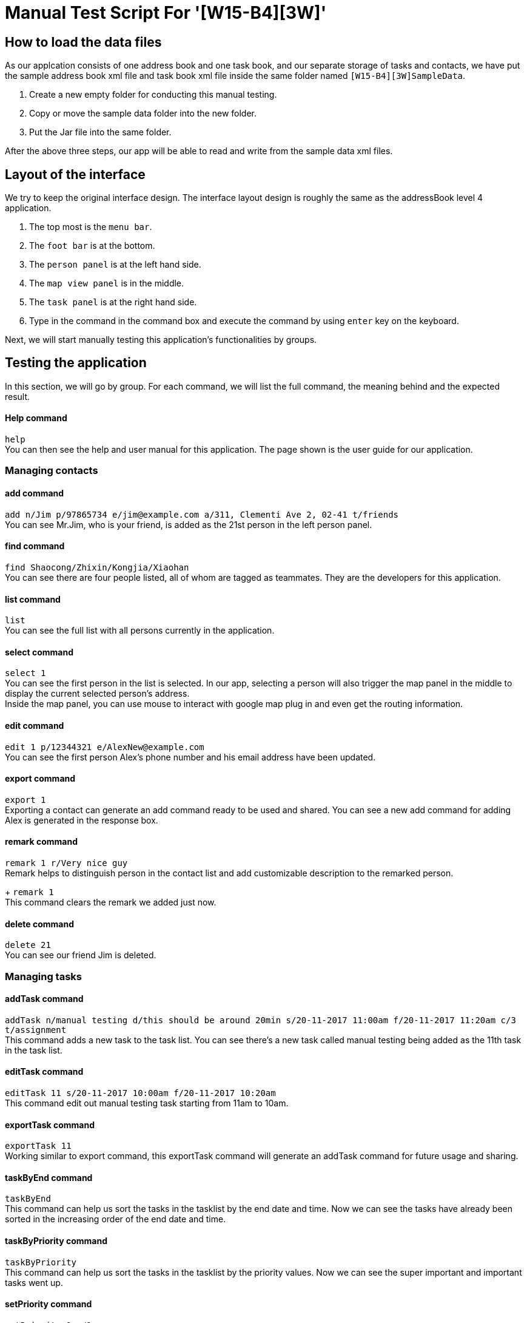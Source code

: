 = Manual Test Script For '[W15-B4][3W]'

== How to load the data files
As our applcation consists of one address book and one task book, and our separate storage of tasks and contacts, we have put the sample address book xml file and task book xml file inside the same folder named `[W15-B4][3W]SampleData`. +

. Create a new empty folder for conducting this manual testing.
. Copy or move the sample data folder into the new folder.
. Put the Jar file into the same folder.

After the above three steps, our app will be able to read and write from the sample data xml files. +

== Layout of the interface
We try to keep the original interface design. The interface layout design is roughly the same as the addressBook level 4 application. +

. The top most is the `menu bar`.
. The `foot bar` is at the bottom.
. The `person panel` is at the left hand side.
. The `map view panel` is in the middle.
. The `task panel` is at the right hand side.
. Type in the command in the command box and execute the command by using `enter` key on the keyboard.

Next, we will start manually testing this application's functionalities by groups.

== Testing the application

In this section, we will go by group. For each command, we will list the full command, the meaning behind and the expected result.

==== Help command
`help` +
You can then see the help and user manual for this application. The page shown is the user guide for our application.

=== Managing contacts

==== add command +
`add n/Jim p/97865734 e/jim@example.com a/311, Clementi Ave 2, 02-41 t/friends` +
You can see Mr.Jim, who is your friend, is added as the 21st person in the left person panel.

==== find command +
`find Shaocong/Zhixin/Kongjia/Xiaohan` +
You can see there are four people listed, all of whom are tagged as teammates. They are the developers for this application.

==== list command +
`list` +
You can see the full list with all persons currently in the application.

==== select command +
`select 1` +
You can see the first person in the list is selected. In our app, selecting a person will also trigger the map panel in the middle to display the current selected person's address. +
Inside the map panel, you can use mouse to interact with google map plug in and even get the routing information.

==== edit command +
`edit 1 p/12344321 e/AlexNew@example.com` +
You can see the first person Alex's phone number and his email address have been updated.

==== export command +
`export 1` +
Exporting a contact can generate an add command ready to be used and shared. You can see a new add command for adding Alex is generated in the response box.

==== remark command +
`remark 1 r/Very nice guy` +
Remark helps to distinguish person in the contact list and add customizable description to the remarked person. +
+
`remark 1` +
This command clears the remark we added just now.

==== delete command +
`delete 21` +
You can see our friend Jim is deleted.

=== Managing tasks

==== addTask command +
`addTask n/manual testing d/this should be around 20min s/20-11-2017 11:00am f/20-11-2017 11:20am c/3 t/assignment` +
This command adds a new task to the task list. You can see there's a new task called manual testing being added as the 11th task in the task list.

==== editTask command +
`editTask 11 s/20-11-2017 10:00am f/20-11-2017 10:20am` +
This command edit out manual testing task starting from 11am to 10am.

==== exportTask command +
`exportTask 11` +
Working similar to export command, this exportTask command will generate an addTask command for future usage and sharing.

==== taskByEnd command +
`taskByEnd` +
This command can help us sort the tasks in the tasklist by the end date and time. Now we can see the tasks have already been sorted in the increasing order of the end date and time.

==== taskByPriority command +
`taskByPriority` +
This command can help us sort the tasks in the tasklist by the priority values. Now we can see the super important and important tasks went up.

==== setPriority command +
`setPriority 1 c/1` +
This command will set the priority of the first task to be `super important`. 

==== markTask command +
`markTask 1` +
This command mark the first task as complete and make it disappear.

==== listTask command +
`listTask` +
This command will help list all the tasks curently in the task list, including the marked tasks, which will be displayed with a small green check mark.

==== clearTask command +
`clearTask` +
This command will clear all the tasks in the task list panel.

=== General 

==== undo command +
`undo` +
Undo commands typically revert back to the accidental changes. In this case, all the tasks have came back to the app.

==== redo command +
`redo` +
Redo commands redo the changes that are rolled back by using `undo` command. In this case, the tasks are all gone again.
 +
`undo` +
We get back the tasks for continuing the manual test.

==== link command +
`link 2 p/2 p/3` +
Link commands link the person and task. Using the above command, we linked the discussion task with Bernice and Charlotte.
`link 1 p/3 p/4` +
We continue to link more tasks with persons.

==== linkedTasks command +
`linkedTasks 3` +
This command display the current linked tasks with the third person Charlotte. You can see the dicussion and demo tasks.

==== linkedPersons command +
`linkedPersons 1` +
This command display the current linked persons with discussion task, they are Bernice and Charlotte.

== Exit the program
It's the end of the manual test session and now you can exit the program by using `exit` command.
